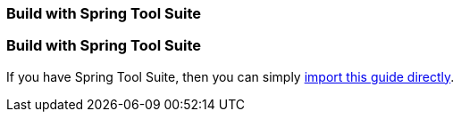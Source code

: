 [.reveal-sts]
=== Build with Spring Tool Suite

[.use-sts]
=== Build with Spring Tool Suite

If you have Spring Tool Suite, then you can simply link:/guides/gs/sts/[import this guide directly].
